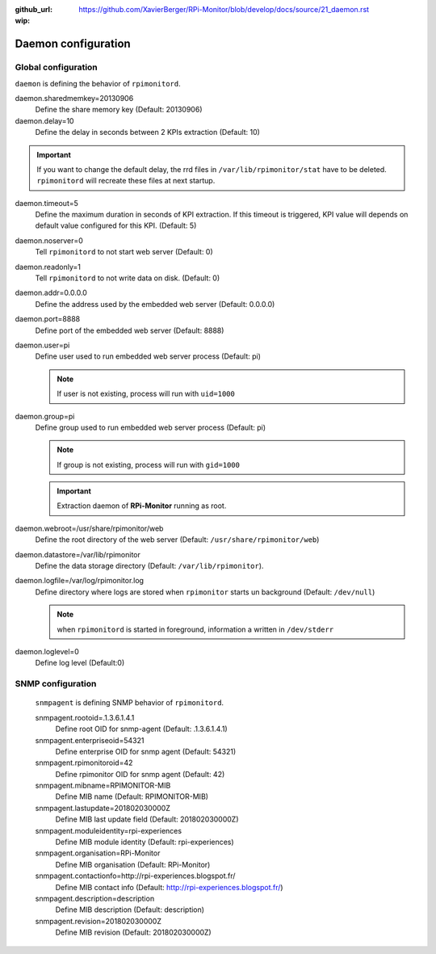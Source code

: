 :github_url: https://github.com/XavierBerger/RPi-Monitor/blob/develop/docs/source/21_daemon.rst
:wip:

Daemon configuration
====================

Global configuration
--------------------
``daemon`` is defining the behavior of ``rpimonitord``. 

daemon.sharedmemkey=20130906
  Define the share memory key (Default: 20130906)

daemon.delay=10
  Define the delay in seconds between 2 KPIs extraction (Default: 10)

.. important:: If you want to change the default delay, the rrd files in ``/var/lib/rpimonitor/stat``
               have to be deleted. ``rpimonitord`` will recreate these files at next startup.

daemon.timeout=5
  Define the maximum duration in seconds of KPI extraction. If this timeout is triggered, KPI
  value will depends on default value configured for this KPI. (Default: 5)

daemon.noserver=0
  Tell ``rpimonitord`` to not start web server (Default: 0)

daemon.readonly=1
  Tell ``rpimonitord`` to not write data on disk. (Default: 0)

daemon.addr=0.0.0.0
  Define the address used by the embedded web server (Default: 0.0.0.0)

daemon.port=8888
  Define port of the embedded web server (Default: 8888)

daemon.user=pi
  Define user used to run embedded web server process (Default: pi)
  
  .. note:: If user is not existing, process will run with ``uid=1000``

daemon.group=pi
  Define group used to run embedded web server process (Default: pi)
  
  .. note:: If group is not existing, process will run with ``gid=1000``

  .. important:: Extraction daemon of **RPi-Monitor** running as root.

daemon.webroot=/usr/share/rpimonitor/web
  Define the root directory of the web server (Default: ``/usr/share/rpimonitor/web``)

daemon.datastore=/var/lib/rpimonitor
  Define the data storage directory (Default: ``/var/lib/rpimonitor``).

daemon.logfile=/var/log/rpimonitor.log
  Define directory where logs are stored when ``rpimonitor`` starts un background (Default: ``/dev/null``)

  .. note:: when ``rpimonitord`` is started in foreground, information a written in ``/dev/stderr``

daemon.loglevel=0
  Define log level (Default:0)

SNMP configuration
------------------
  ``snmpagent`` is defining SNMP behavior of ``rpimonitord``.

  snmpagent.rootoid=.1.3.6.1.4.1
    Define root OID for snmp-agent (Default: .1.3.6.1.4.1)

  snmpagent.enterpriseoid=54321
    Define enterprise OID for snmp agent (Default: 54321)

  snmpagent.rpimonitoroid=42
    Define rpimonitor OID for snmp agent (Default: 42)

  snmpagent.mibname=RPIMONITOR-MIB
    Define MIB name (Default: RPIMONITOR-MIB)

  snmpagent.lastupdate=201802030000Z
    Define MIB last update field (Default: 201802030000Z)

  snmpagent.moduleidentity=rpi-experiences
    Define MIB module identity (Default: rpi-experiences)

  snmpagent.organisation=RPi-Monitor
    Define MIB organisation (Default: RPi-Monitor)

  snmpagent.contactionfo=http://rpi-experiences.blogspot.fr/
    Define MIB contact info (Default: http://rpi-experiences.blogspot.fr/)

  snmpagent.description=description
    Define MIB description (Default: description)

  snmpagent.revision=201802030000Z
    Define MIB revision (Default: 201802030000Z)

